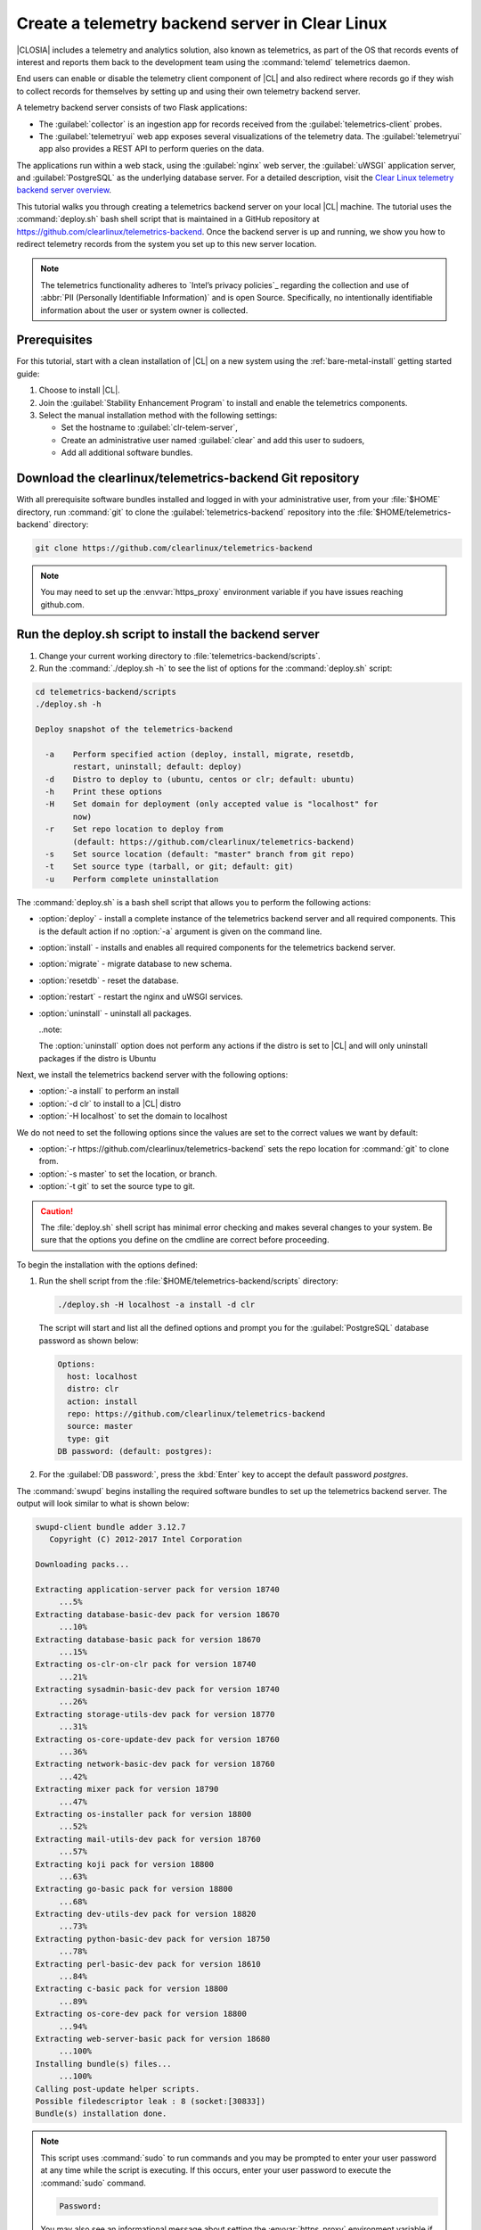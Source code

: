 .. _telemtry-backend:

Create a telemetry backend server in Clear Linux
################################################

|CLOSIA| includes a telemetry and analytics solution, also known as
telemetrics, as part of the OS that records events of interest and reports
them back to the development team using the :command:`telemd` telemetrics
daemon.

End users can enable or disable the telemetry client component of |CL| and
also redirect where records go if they wish to collect records for themselves
by setting up and using their own telemetry backend server.

A telemetry backend server consists of two Flask applications:

* The :guilabel:`collector` is an ingestion app for records received from the
  :guilabel:`telemetrics-client` probes.
* The :guilabel:`telemetryui` web app exposes several visualizations of the
  telemetry data. The :guilabel:`telemetryui` app also provides a
  REST API to perform queries on the data.

The applications run within a web stack, using the :guilabel:`nginx` web
server, the :guilabel:`uWSGI` application server, and
:guilabel:`PostgreSQL` as the underlying database server. For a detailed
description, visit the `Clear Linux telemetry backend server overview`_.

This tutorial walks you through creating a telemetrics backend server on
your local |CL| machine. The tutorial uses the :command:`deploy.sh` bash
shell script that is maintained in a GitHub repository at
https://github.com/clearlinux/telemetrics-backend. Once the backend server is
up and running, we show you how to redirect telemetry records from the system
you set up to this new server location.

.. note::
   The telemetrics functionality adheres to `Intel’s privacy policies`_
   regarding the collection and use of :abbr:`PII (Personally Identifiable
   Information)` and is open Source. Specifically, no intentionally
   identifiable information about the user or system owner is collected.

Prerequisites
*************

For this tutorial, start with a clean installation of |CL| on a new system
using the :ref:`bare-metal-install` getting started guide:

#. Choose to install |CL|.
#. Join the :guilabel:`Stability Enhancement Program` to install and
   enable the telemetrics components.
#. Select the manual installation method with the following settings:

   * Set the hostname to :guilabel:`clr-telem-server`,
   * Create an administrative user named :guilabel:`clear` and add this user
     to sudoers,
   * Add all additional software bundles.

Download the clearlinux/telemetrics-backend Git repository
**********************************************************

With all prerequisite software bundles installed and logged in with your
administrative user, from your :file:`$HOME` directory, run :command:`git`
to clone the :guilabel:`telemetrics-backend` repository into the
:file:`$HOME/telemetrics-backend` directory:

.. code-block:: console

   git clone https://github.com/clearlinux/telemetrics-backend

.. note::
   You may need to set up the :envvar:`https_proxy` environment variable
   if you have issues reaching github.com.

Run the deploy.sh script to install the backend server
******************************************************

#. Change your current working directory to :file:`telemetrics-backend/scripts`.
#. Run the :command:`./deploy.sh -h` to see the list of options for the
   :command:`deploy.sh` script:

.. code-block:: console

   cd telemetrics-backend/scripts
   ./deploy.sh -h
  
   Deploy snapshot of the telemetrics-backend

     -a    Perform specified action (deploy, install, migrate, resetdb,
           restart, uninstall; default: deploy)
     -d    Distro to deploy to (ubuntu, centos or clr; default: ubuntu)
     -h    Print these options
     -H    Set domain for deployment (only accepted value is "localhost" for
           now)
     -r    Set repo location to deploy from
           (default: https://github.com/clearlinux/telemetrics-backend)
     -s    Set source location (default: "master" branch from git repo)
     -t    Set source type (tarball, or git; default: git)
     -u    Perform complete uninstallation

The :command:`deploy.sh` is a bash shell script that allows you to perform the
following actions:

* :option:`deploy` - install a complete instance of the telemetrics backend
  server and all required components. This is the default action if no
  :option:`-a` argument is given on the command line.
* :option:`install` - installs and enables all required components for the
  telemetrics backend server.
* :option:`migrate` - migrate database to new schema.
* :option:`resetdb` - reset the database.
* :option:`restart` - restart the nginx and uWSGI services.
* :option:`uninstall` - uninstall all packages.

  ..note::
  
  The :option:`uninstall` option does not perform any actions if the distro is
  set to |CL| and will only uninstall packages if the distro is Ubuntu

Next, we install the telemetrics backend server with the following options:

* :option:`-a install` to perform an install
* :option:`-d clr` to install to a |CL| distro
* :option:`-H localhost` to set the domain to localhost

We do not need to set the following options since the values are set to the
correct values we want by default:

* :option:`-r https://github.com/clearlinux/telemetrics-backend` sets the
  repo location for :command:`git` to clone from.
* :option:`-s master` to set the location, or branch.
* :option:`-t git` to set the source type to git.

.. caution::
   The :file:`deploy.sh` shell script has minimal error checking and makes
   several changes to your system.  Be sure that the options you define on the
   cmdline are correct before proceeding.

To begin the installation with the options defined:

#. Run the shell script from the :file:`$HOME/telemetrics-backend/scripts`
   directory:

   .. code-block:: console

      ./deploy.sh -H localhost -a install -d clr

   The script will start and list all the defined options and prompt you for the
   :guilabel:`PostgreSQL` database password as shown below:

   .. code-block:: console

      Options:
        host: localhost
        distro: clr
        action: install
        repo: https://github.com/clearlinux/telemetrics-backend
        source: master
        type: git
      DB password: (default: postgres):

#. For the :guilabel:`DB password:`, press the :kbd:`Enter` key to accept the
   default password `postgres`.
   
The :command:`swupd` begins installing the required software bundles to set
up the telemetrics backend server. The output will look similar to what is
shown below:

.. code-block:: console

   swupd-client bundle adder 3.12.7
      Copyright (C) 2012-2017 Intel Corporation

   Downloading packs...

   Extracting application-server pack for version 18740
        ...5%
   Extracting database-basic-dev pack for version 18670
        ...10%
   Extracting database-basic pack for version 18670
        ...15%
   Extracting os-clr-on-clr pack for version 18740
        ...21%
   Extracting sysadmin-basic-dev pack for version 18740
        ...26%
   Extracting storage-utils-dev pack for version 18770
        ...31%
   Extracting os-core-update-dev pack for version 18760
        ...36%
   Extracting network-basic-dev pack for version 18760
        ...42%
   Extracting mixer pack for version 18790
        ...47%
   Extracting os-installer pack for version 18800
        ...52%
   Extracting mail-utils-dev pack for version 18760
        ...57%
   Extracting koji pack for version 18800
        ...63%
   Extracting go-basic pack for version 18800
        ...68%
   Extracting dev-utils-dev pack for version 18820
        ...73%
   Extracting python-basic-dev pack for version 18750
        ...78%
   Extracting perl-basic-dev pack for version 18610
        ...84%
   Extracting c-basic pack for version 18800
        ...89%
   Extracting os-core-dev pack for version 18800
        ...94%
   Extracting web-server-basic pack for version 18680
        ...100%
   Installing bundle(s) files...
        ...100%
   Calling post-update helper scripts.
   Possible filedescriptor leak : 8 (socket:[30833])
   Bundle(s) installation done.

.. note::

   This script uses :command:`sudo` to run commands and you may be prompted to
   enter your user password at any time while the script is executing. If this
   occurs, enter your user password to execute the :command:`sudo` command.

   .. code-block:: console

      Password:

   You may also see an informational message about setting the
   :envvar:`https_proxy` environment variable if this variable isn't set.

Once the :command:`swupd` command is complete, the script begins processing
the requirements to install and implement the telemetrics server. Finally,
the script enables the server and provides output similar to:

.. code-block:: console
   
   Collecting uwsgitop
     Downloading uwsgitop-0.10.tar.gz
   Requirement already satisfied: simplejson in /usr/lib/python3.6/site-packages (from uwsgitop)
   Collecting argparse (from uwsgitop)
     Downloading argparse-1.4.0-py2.py3-none-any.whl
   Building wheels for collected packages: uwsgitop
     Running setup.py bdist_wheel for uwsgitop ... done
     Stored in directory: /root/.cache/pip/wheels/8a/99/e9/accc80bcaa989218da65daaae4205dc4f6288d3551655aa638
   Successfully built uwsgitop
   Installing collected packages: argparse, uwsgitop
   Successfully installed argparse-1.4.0 uwsgitop-0.10
   mkdir: created directory '/var/www'
   mkdir: created directory '/var/www/telemetry'
   Already using interpreter /usr/bin/python3
   Using base prefix '/usr'
   New python executable in /var/www/telemetry/venv/bin/python3
   Also creating executable in /var/www/telemetry/venv/bin/python
   Installing setuptools, pip, wheel...done.
   Collecting alembic==0.9.5 (from -r /tmp/requirements.txt.KDI3uU (line 1))
     Downloading alembic-0.9.5.tar.gz (990kB)
       100% |████████████████████████████████| 993kB 2.1MB/s
   Collecting click==6.7 (from -r /tmp/requirements.txt.KDI3uU (line 2))
     Downloading click-6.7-py2.py3-none-any.whl (71kB)
       100% |████████████████████████████████| 71kB 8.3MB/s
   Collecting Flask==0.12.2 (from -r /tmp/requirements.txt.KDI3uU (line 3))
     Downloading Flask-0.12.2-py2.py3-none-any.whl (83kB)
       100% |████████████████████████████████| 92kB 10.2MB/s
   Collecting Flask-Migrate==2.1.0 (from -r /tmp/requirements.txt.KDI3uU (line 4))
     Downloading Flask-Migrate-2.1.0.tar.gz
   Collecting Flask-SQLAlchemy==2.2 (from -r /tmp/requirements.txt.KDI3uU (line 5))
     Downloading Flask_SQLAlchemy-2.2-py2.py3-none-any.whl
   Collecting Flask-WTF==0.14.2 (from -r /tmp/requirements.txt.KDI3uU (line 6))
     Downloading Flask_WTF-0.14.2-py2.py3-none-any.whl
   Collecting itsdangerous==0.24 (from -r /tmp/requirements.txt.KDI3uU (line 7))
     Downloading itsdangerous-0.24.tar.gz (46kB)
       100% |████████████████████████████████| 51kB 12.4MB/s
   Collecting Jinja2==2.9.6 (from -r /tmp/requirements.txt.KDI3uU (line 8))
     Downloading Jinja2-2.9.6-py2.py3-none-any.whl (340kB)
       100% |████████████████████████████████| 348kB 3.5MB/s
   Collecting Mako==1.0.7 (from -r /tmp/requirements.txt.KDI3uU (line 9))
     Downloading Mako-1.0.7.tar.gz (564kB)
       100% |████████████████████████████████| 573kB 1.9MB/s
   Collecting MarkupSafe==1.0 (from -r /tmp/requirements.txt.KDI3uU (line 10))
     Downloading MarkupSafe-1.0.tar.gz
   Collecting psycopg2==2.7.3 (from -r /tmp/requirements.txt.KDI3uU (line 11))
     Downloading psycopg2-2.7.3.tar.gz (425kB)
       100% |████████████████████████████████| 430kB 4.0MB/s
   Collecting python-dateutil==2.6.1 (from -r /tmp/requirements.txt.KDI3uU (line 12))
     Downloading python_dateutil-2.6.1-py2.py3-none-any.whl (194kB)
       100% |████████████████████████████████| 194kB 6.8MB/s
   Collecting python-editor==1.0.3 (from -r /tmp/requirements.txt.KDI3uU (line 13))
     Downloading python-editor-1.0.3.tar.gz
   Collecting six==1.10.0 (from -r /tmp/requirements.txt.KDI3uU (line 14))
     Downloading six-1.10.0-py2.py3-none-any.whl
   Collecting SQLAlchemy==1.1.13 (from -r /tmp/requirements.txt.KDI3uU (line 15))
     Downloading SQLAlchemy-1.1.13.tar.gz (5.2MB)
       100% |████████████████████████████████| 5.2MB 394kB/s
   Collecting uWSGI==2.0.15 (from -r /tmp/requirements.txt.KDI3uU (line 16))
     Downloading uwsgi-2.0.15.tar.gz (795kB)
       100% |████████████████████████████████| 798kB 1.5MB/s
   Collecting Werkzeug==0.12.2 (from -r /tmp/requirements.txt.KDI3uU (line 17))
     Downloading Werkzeug-0.12.2-py2.py3-none-any.whl (312kB)
       100% |████████████████████████████████| 317kB 2.2MB/s
   Collecting WTForms==2.1 (from -r /tmp/requirements.txt.KDI3uU (line 18))
     Downloading WTForms-2.1.zip (553kB)
       100% |████████████████████████████████| 563kB 1.7MB/s
   Skipping bdist_wheel for psycopg2, due to binaries being disabled for it.
   Building wheels for collected packages: alembic, Flask-Migrate, itsdangerous, Mako, MarkupSafe, python-editor, SQLAlchemy, uWSGI, WTForms
     Running setup.py bdist_wheel for alembic ... done
     Stored in directory: /root/.cache/pip/wheels/d1/0e/b9/fb570150b350298e1d8f1ff38a400ae709580b36e43bc3ac91
     Running setup.py bdist_wheel for Flask-Migrate ... done
     Stored in directory: /root/.cache/pip/wheels/3d/29/d4/66747eca8b8a28973aa639f39e96a402b3dcab335e608048dd
     Running setup.py bdist_wheel for itsdangerous ... done
     Stored in directory: /root/.cache/pip/wheels/fc/a8/66/24d655233c757e178d45dea2de22a04c6d92766abfb741129a
     Running setup.py bdist_wheel for Mako ... done
     Stored in directory: /root/.cache/pip/wheels/33/bf/8f/036f36c35e0e3c63a4685e306bce6b00b6349fec5b0947586e
     Running setup.py bdist_wheel for MarkupSafe ... done
     Stored in directory: /root/.cache/pip/wheels/88/a7/30/e39a54a87bcbe25308fa3ca64e8ddc75d9b3e5afa21ee32d57
     Running setup.py bdist_wheel for python-editor ... done
     Stored in directory: /root/.cache/pip/wheels/84/d6/b8/082dc3b5cd7763f17f5500a193b6b248102217cbaa3f0a24ca
     Running setup.py bdist_wheel for SQLAlchemy ... done
     Stored in directory: /root/.cache/pip/wheels/f0/50/ca/3cb6e78527eb05e180d19632343ee14d2e5c164da2e61fbd2d
     Running setup.py bdist_wheel for uWSGI ... done
     Stored in directory: /root/.cache/pip/wheels/26/d0/48/e7b0eed63b5d191e89d94e72196aafae93b2b6505a9feafdd9
     Running setup.py bdist_wheel for WTForms ... done
     Stored in directory: /root/.cache/pip/wheels/36/35/f3/7452cd24daeeaa5ec5b2ea13755316abc94e4e7702de29ba94
   Successfully built alembic Flask-Migrate itsdangerous Mako MarkupSafe python-editor SQLAlchemy uWSGI WTForms
   Installing collected packages: SQLAlchemy, MarkupSafe, Mako, python-editor, six, python-dateutil, alembic, click, Werkzeug, Jinja2, itsdangerous, Flask, Flask-SQLAlchemy, Flask-Migrate, WTForms, Flask-WTF, psycopg2, uWSGI
     Running setup.py install for psycopg2 ... done
   Successfully installed Flask-0.12.2 Flask-Migrate-2.1.0 Flask-SQLAlchemy-2.2 Flask-WTF-0.14.2 Jinja2-2.9.6 Mako-1.0.7 MarkupSafe-1.0 SQLAlchemy-1.1.13 WTForms-2.1 Werkzeug-0.12.2 alembic-0.9.5 click-6.7 itsdangerous-0.24 psycopg2-2.7.3 python-dateutil-2.6.1 python-editor-1.0.3 six-1.10.0 uWSGI-2.0.15
   mkdir: created directory '/var/log/uwsgi'

Once all the server components have been installed you are prompted to enter
the :guilabel:`PostgreSQL` database password to change it as illustrated below:

.. code-block:: console
   
   Enter password for 'postgres' user:
   New password:
   Retype new password:
   passwd: password updated successfully

Enter `postgres` for the current value of the password and then enter a new
password, retype it to verify the new password and the :guilabel:`PostgreSQL`
database password will be updated.

The script finalizes installation and finishes.

.. code-block:: console
   
   Created symlink /etc/systemd/system/multi-user.target.wants/postgresql.service → /usr/lib/systemd/system/postgresql.service.
   Cloning into 'telemetrics-backend'...
   remote: Counting objects: 344, done.
   remote: Compressing objects: 100% (53/53), done.
   remote: Total 344 (delta 30), reused 50 (delta 20), pack-reused 268
   Receiving objects: 100% (344/344), 130.20 KiB | 1.40 MiB/s, done.
   Resolving deltas: 100% (177/177), done.
   '/tmp/telemetrics-backend/scripts/collector_uwsgi.ini' -> '/tmp/telemetrics-backend/collector/collector_uwsgi.ini'
   '/tmp/telemetrics-backend/scripts/telemetryui_uwsgi.ini' -> '/tmp/telemetrics-backend/telemetryui/telemetryui_uwsgi.ini'
   mkdir: created directory '/var/www/telemetry/collector/uwsgi-spool'
   mkdir: created directory '/var/www/telemetry/telemetryui/uwsgi-spool'
   '/tmp/telemetrics-backend/scripts/uwsgi.service' -> '/etc/systemd/system/uwsgi.service'
   mkdir: created directory '/etc/nginx'
   mkdir: created directory '/etc/nginx/conf.d'
   '/usr/share/nginx/conf/nginx.conf.example' -> '/etc/nginx/nginx.conf'
   Created symlink /etc/systemd/system/multi-user.target.wants/nginx.service → /usr/lib/systemd/system/nginx.service.
   mkdir: created directory '/etc/uwsgi'
   mkdir: created directory '/etc/uwsgi/vassals'
   Created symlink /etc/systemd/system/multi-user.target.wants/uwsgi.service → /etc/systemd/system/uwsgi.service.
   ALTER ROLE
   sed: can't read /tmp/telemetrics-backend/collector/config.py: No such file or directory
   cp: cannot stat '/tmp/telemetrics-backend/collector/config.py': No such file or directory
   sed: can't read /tmp/telemetrics-backend/telemetryui/config.py: No such file or directory
   cp: cannot stat '/tmp/telemetrics-backend/telemetryui/config.py': No such file or directory
   Already using interpreter /usr/bin/python3
   Using base prefix '/usr'
   New python executable in /var/www/telemetry/venv/bin/python3
   Not overwriting existing python script /var/www/telemetry/venv/bin/python (you must use /var/www/telemetry/venv/bin/python3)
   Installing setuptools, pip, wheel...done.
   INFO  [alembic.runtime.migration] Context impl PostgresqlImpl.
   INFO  [alembic.runtime.migration] Will assume transactional DDL.
   INFO  [alembic.runtime.migration] Running upgrade  -> 3230c615d6e0, empty message
   INFO  [alembic.runtime.migration] Running upgrade 3230c615d6e0 -> 466cf2f35d67, empty message

   Install complete (installation folder: /var/www/telemetry)

Once the installation is complete you can use your web browser and view the
new server by opening the web browser on the system you installed the backend
server onto and type in ``localhost`` in the address bar.  You should see a
web page similar to the one shown in figure 1:

.. figure:: figures/telemetry-backend-1.png
   :scale: 50 %
   :alt: Telemetry UI

   Figure 1: :guilabel:`Telemetry UI`


Redirect telemetry records
**************************

Telemetry records from your system are sent to the server location defined in
the :file:`/usr/share/defaults/telemetrics/telemetrics.conf` configuration
file. You can customize this by copying this file to
:file:`/etc/telemetrics/telemetrics.conf` and changing the ``server=``
setting to your new server location.

#. Create the :file:`/etc/telemetrics` directory and make it your current
   working directory.

   .. code-block:: console

      sudo mkdir -p /etc/telemetrics
      cd /etc/telemetrics


#. Copy the default :file:`telemetrics.conf` file to the new
   :file:`/etc/telemetrics` directory.

   .. code-block:: console

      sudo cp /usr/share/defaults/telemetrics/telemetrics.conf .

#. Edit the new :file:`/etc/telemetrics/telemetrics.conf` file with your
   editor using the :command:`sudo` directive and change the
   :guilabel:`server=` setting to ``http://localhost/v2/collector`` and save
   this change in the new file.

   .. code-block:: console

      server=http://localhost/v2/collector

   You can also use the fully qualified domain name for your server instead of
   :guilabel:`localhost`.

#. Restart the :command:`telemd` daemon to reload the configuration file.

   .. code-block:: console

      systemctl restart telemd

Test the new telemetry backend server
*************************************

|CL| includes a telemetry test probe called :command:`hprobe` that will send a
``hello`` record to the telemetry backend server.  To test that the telemetry
records are now going to your new destination, run the :command:`hprobe`
command to send a ``hello`` record to the server as follows:

.. code-block:: console

   hprobe

The record should show up on your new server console as shown in figure 2:

.. figure:: figures/telemetry-backend-2.png
   :scale: 50 %
   :alt: Telemetry UI

   Figure 2: :guilabel:`Telemetry UI`

Congratulations!  You've just set up and enabled a new telemetrics backend
server, redirected the records from your local machine to this new server and
tested it using the :command:`hprobe` command to send a ``hello`` record to
it.

Additional resources
********************

https://clearlinux.org/features/telemetry

https://github.com/clearlinux/telemetrics-client

https://github.com/clearlinux/telemetrics-backend

.. _`Clear Linux telemetry backend server overview`:
   https://github.com/clearlinux/telemetrics-backend

.. _`Intel's privacy policies`:
   http://www.intel.com/content/www/us/en/privacy/intel-privacy.html
